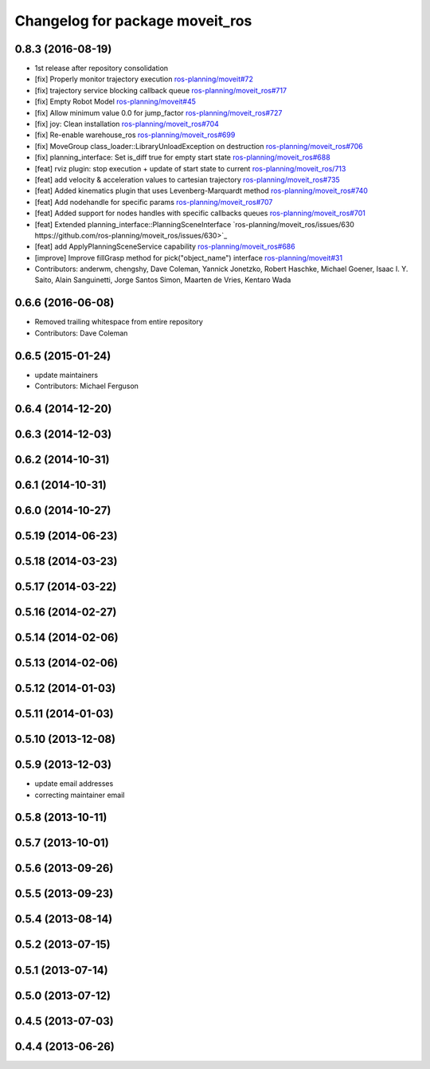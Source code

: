 ^^^^^^^^^^^^^^^^^^^^^^^^^^^^^^^^
Changelog for package moveit_ros
^^^^^^^^^^^^^^^^^^^^^^^^^^^^^^^^

0.8.3 (2016-08-19) 
------------------
* 1st release after repository consolidation
* [fix] Properly monitor trajectory execution `ros-planning/moveit#72 <https://github.com/ros-planning/moveit/pull/72>`_
* [fix] trajectory service blocking callback queue `ros-planning/moveit_ros#717 <https://github.com/ros-planning/moveit_ros/pull/717>`_
* [fix] Empty Robot Model `ros-planning/moveit#45 <https://github.com/ros-planning/moveit/pull/45>`_
* [fix] Allow minimum value 0.0 for jump_factor `ros-planning/moveit_ros#727 <https://github.com/ros-planning/moveit_ros/pull/727>`_
* [fix] joy: Clean installation `ros-planning/moveit_ros#704 <https://github.com/ros-planning/moveit_ros/pull/704>`_
* [fix] Re-enable warehouse_ros `ros-planning/moveit_ros#699 <https://github.com/ros-planning/moveit_ros/pull/699>`_
* [fix] MoveGroup class_loader::LibraryUnloadException on destruction `ros-planning/moveit_ros#706 <https://github.com/ros-planning/moveit_ros/pull/706>`_
* [fix] planning_interface: Set is_diff true for empty start state `ros-planning/moveit_ros#688 <https://github.com/ros-planning/moveit_ros/pull/688>`_
* [feat] rviz plugin: stop execution + update of start state to current `ros-planning/moveit_ros/713 <https://github.com/ros-planning/moveit_ros/pull/713>`_
* [feat] add velocity & acceleration values to cartesian trajectory `ros-planning/moveit_ros#735 <https://github.com/ros-planning/moveit_ros/pull/735>`_
* [feat] Added kinematics plugin that uses Levenberg-Marquardt method `ros-planning/moveit_ros#740 <https://github.com/ros-planning/moveit_ros/pull/740>`_
* [feat] Add nodehandle for specific params `ros-planning/moveit_ros#707 <https://github.com/ros-planning/moveit_ros/pull/707>`_
* [feat] Added support for nodes handles with specific callbacks queues `ros-planning/moveit_ros#701 <https://github.com/ros-planning/moveit_ros#701>`_
* [feat] Extended planning_interface::PlanningSceneInterface `ros-planning/moveit_ros/issues/630 https://github.com/ros-planning/moveit_ros/issues/630>`_
* [feat] add ApplyPlanningSceneService capability `ros-planning/moveit_ros#686 <https://github.com/ros-planning/moveit_ros/pull/686>`_
* [improve] Improve fillGrasp method for pick("object_name") interface `ros-planning/moveit#31 <https://github.com/ros-planning/moveit/pull/31>`_
* Contributors: anderwm, chengshy, Dave Coleman, Yannick Jonetzko, Robert Haschke, Michael Goener, Isaac I. Y. Saito, Alain Sanguinetti, Jorge Santos Simon, Maarten de Vries, Kentaro Wada

0.6.6 (2016-06-08)
------------------
* Removed trailing whitespace from entire repository
* Contributors: Dave Coleman

0.6.5 (2015-01-24)
------------------
* update maintainers
* Contributors: Michael Ferguson

0.6.4 (2014-12-20)
------------------

0.6.3 (2014-12-03)
------------------

0.6.2 (2014-10-31)
------------------

0.6.1 (2014-10-31)
------------------

0.6.0 (2014-10-27)
------------------

0.5.19 (2014-06-23)
-------------------

0.5.18 (2014-03-23)
-------------------

0.5.17 (2014-03-22)
-------------------

0.5.16 (2014-02-27)
-------------------

0.5.14 (2014-02-06)
-------------------

0.5.13 (2014-02-06)
-------------------

0.5.12 (2014-01-03)
-------------------

0.5.11 (2014-01-03)
-------------------

0.5.10 (2013-12-08)
-------------------

0.5.9 (2013-12-03)
------------------
* update email addresses
* correcting maintainer email

0.5.8 (2013-10-11)
------------------

0.5.7 (2013-10-01)
------------------

0.5.6 (2013-09-26)
------------------

0.5.5 (2013-09-23)
------------------

0.5.4 (2013-08-14)
------------------

0.5.2 (2013-07-15)
------------------

0.5.1 (2013-07-14)
------------------

0.5.0 (2013-07-12)
------------------

0.4.5 (2013-07-03)
------------------

0.4.4 (2013-06-26)
------------------
